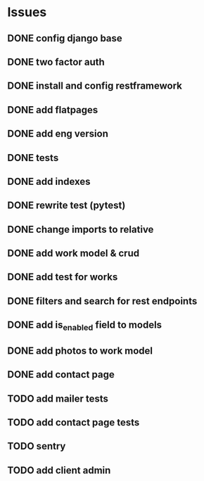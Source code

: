 * Issues
** DONE config django base
   CLOSED: [2017-06-17 Sat 13:50]
** DONE two factor auth
   CLOSED: [2017-06-17 Sat 15:46]
** DONE install and config restframework
   CLOSED: [2017-06-17 Sat 18:53]
** DONE add flatpages
   CLOSED: [2017-06-20 Tue 17:34]
** DONE add eng version
   CLOSED: [2017-06-19 Mon 20:52]

** DONE tests
** DONE add indexes
   CLOSED: [2017-09-01 Fri 17:58]
** DONE rewrite test (pytest)
   CLOSED: [2017-09-01 Fri 17:39]
** DONE change imports to relative
   CLOSED: [2017-09-01 Fri 18:00]
** DONE add work model & crud
   CLOSED: [2017-09-01 Fri 18:01]
** DONE add test for works
   CLOSED: [2017-09-04 Mon 17:06]
** DONE filters and search for rest endpoints
   CLOSED: [2017-09-05 Tue 15:59]
** DONE add is_enabled field to models
   CLOSED: [2017-09-05 Tue 16:21]
** DONE add photos to work model
   CLOSED: [2017-09-05 Tue 18:40]

** DONE add contact page
   CLOSED: [2017-09-08 Fri 18:26]
** TODO add mailer tests
** TODO add contact page tests
** TODO sentry
** TODO add client admin
   

